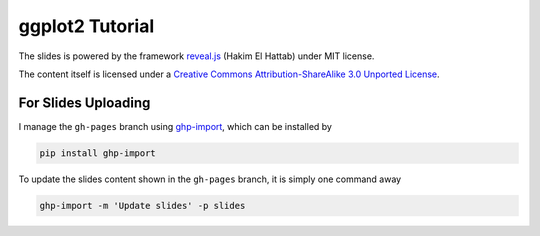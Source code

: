 ################
ggplot2 Tutorial
################

The slides is powered by the framework `reveal.js`_ (Hakim El Hattab) under MIT license.

The content itself is licensed under a `Creative Commons Attribution-ShareAlike 3.0 Unported License`__.

.. _reveal.js:  https://github.com/hakimel/reveal.js/
__ http://creativecommons.org/licenses/by-sa/3.0/


For Slides Uploading
====================

I manage the ``gh-pages`` branch using `ghp-import`_, which can be installed by

.. code-block:: bash

    pip install ghp-import

To update the slides content shown in the ``gh-pages`` branch, it is simply one command away

.. code-block:: bash

    ghp-import -m 'Update slides' -p slides

.. _ghp-import: https://github.com/davisp/ghp-import
